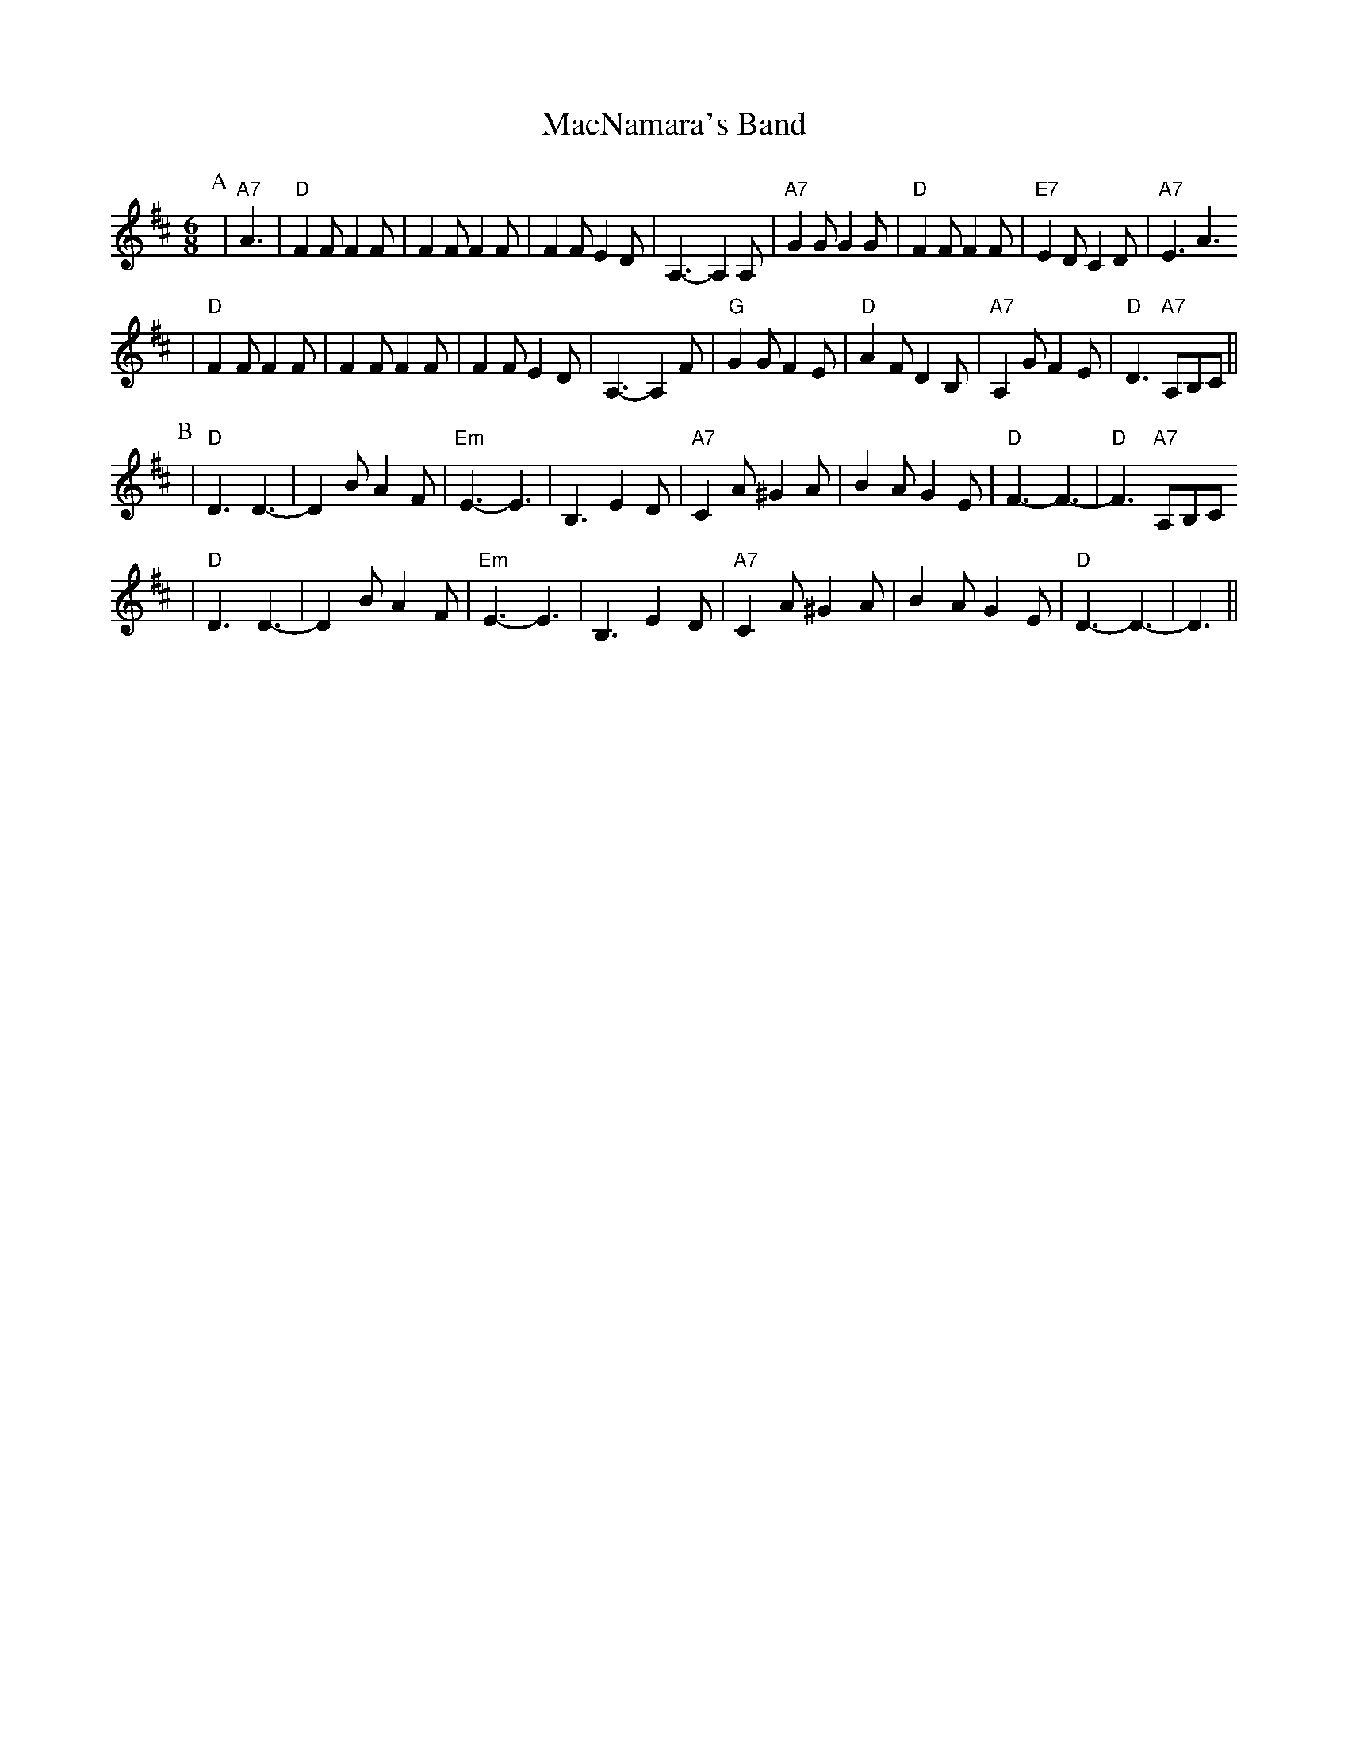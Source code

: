 X: 1
T:MacNamara's Band
F:http://www.cam.ac.uk/societies/round/music/j5.abc
M:4/4
K:D
M:6/8
L:1/8
P:A
|"A7"A3|"D"F2F F2F|F2F F2F|F2F E2D|A,3-A,2A,|"A7"G2G G2G|"D"F2F F2F|"E7"E2D C2D|"A7"E3 A3
|"D"F2F F2F|F2F F2F|F2F E2D|A,3-A,2F|"G"G2G F2E|"D"A2F D2B,|"A7"A,2G F2E|"D"D3 "A7"A,B,C||
P:B
|"D"D3 D3-|D2B A2F|"Em"E3-E3|B,3 E2D|"A7"C2A ^G2A|B2A G2E|"D"F3-F3-|"D"F3 "A7"A,B,C
|"D"D3 D3-|D2B A2F|"Em"E3-E3|B,3 E2D|"A7"C2A ^G2A|B2A G2E|"D"D3-D3-|D3||


